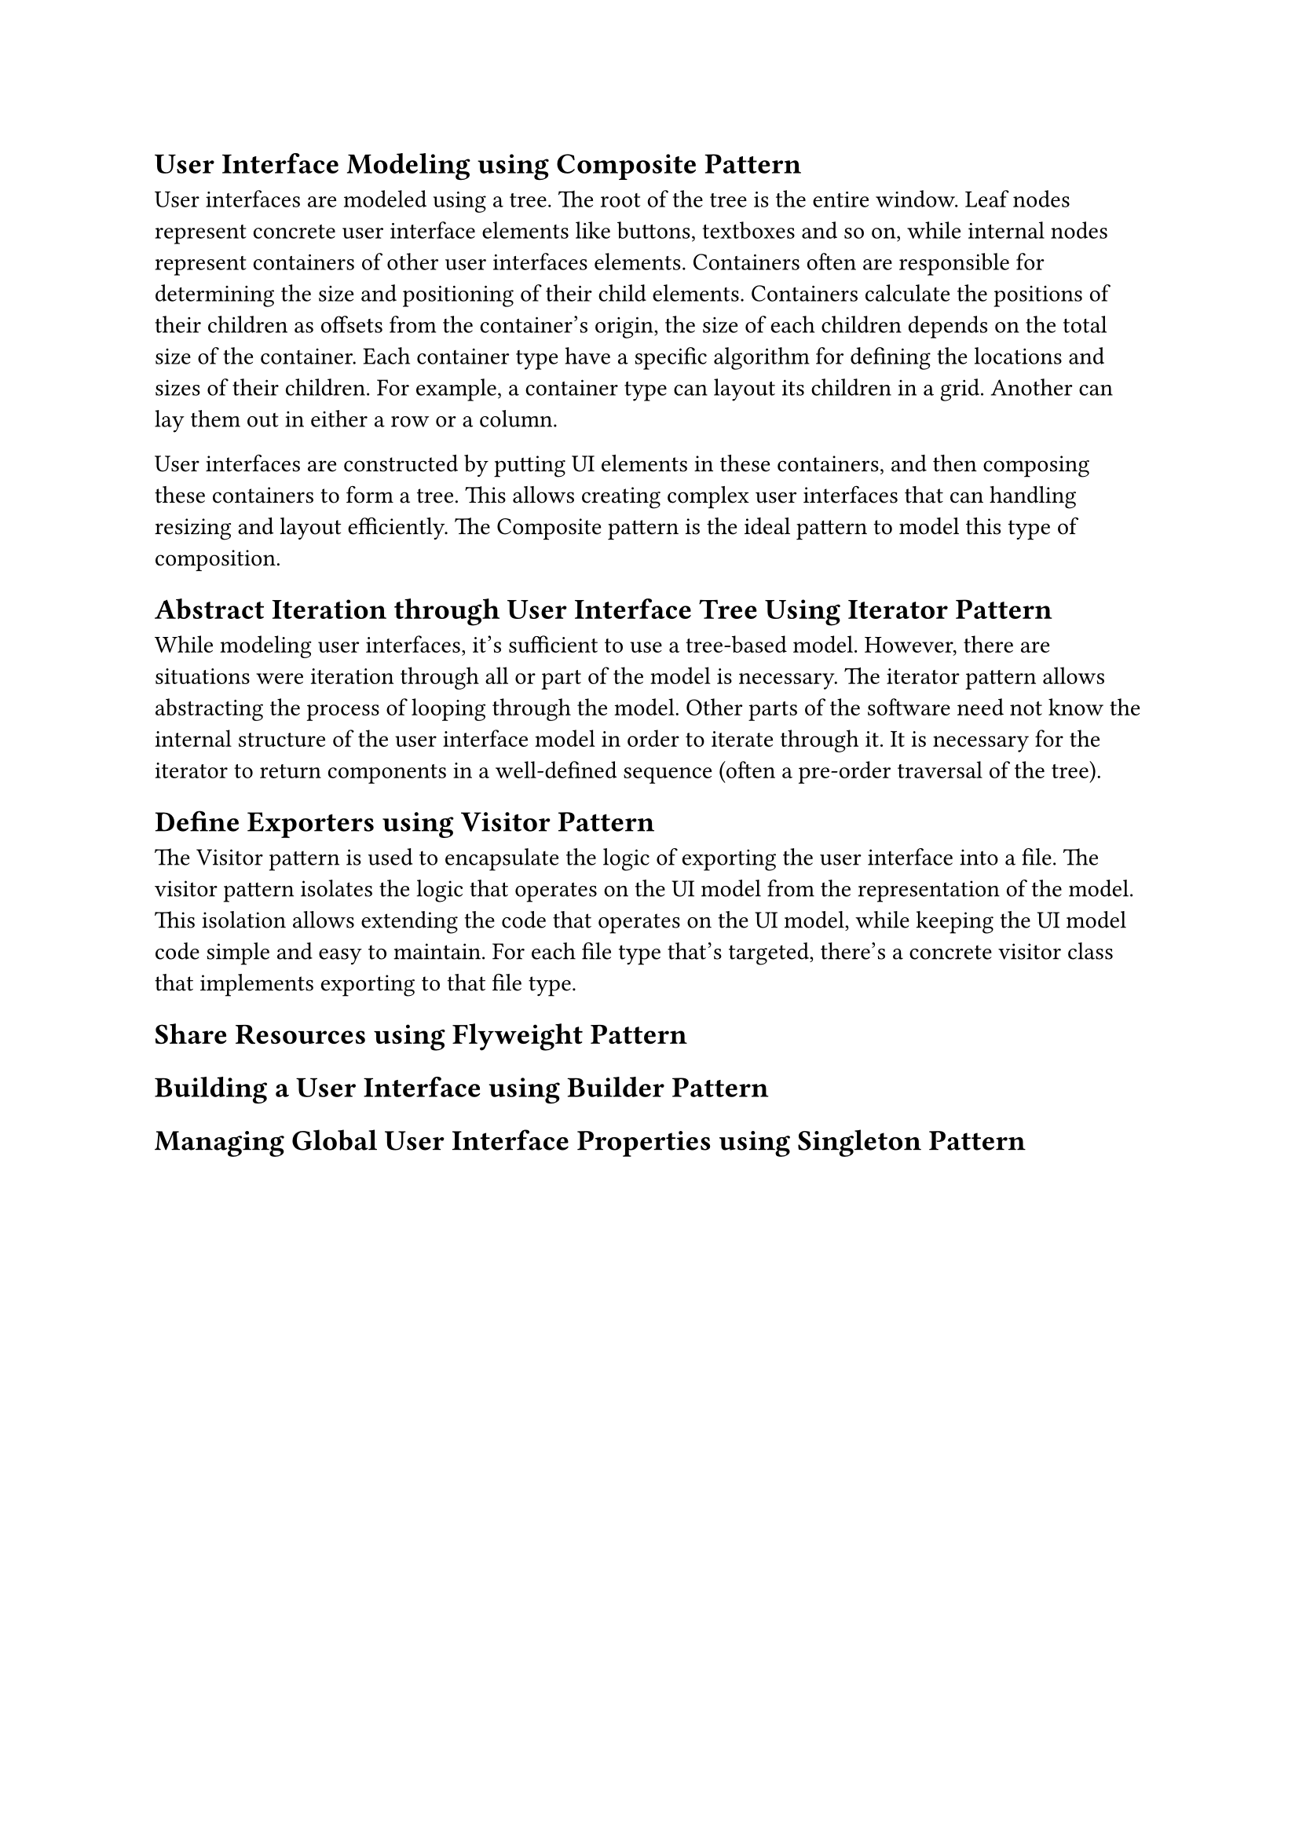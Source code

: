 == User Interface Modeling using Composite Pattern
User interfaces are modeled using a tree.
The root of the tree is the entire window.
Leaf nodes represent concrete user interface elements like buttons, textboxes and so on, 
while internal nodes represent containers of other user interfaces elements.
Containers often are responsible for determining the size and positioning of their child elements.
Containers calculate the positions of their children as offsets from the container's origin, 
the size of each children depends on the total size of the container.
Each container type have a specific algorithm for defining the locations and sizes of their children.
For example, a container type can layout its children in a grid.
Another can lay them out in either a row or a column.

User interfaces are constructed by putting UI elements in these containers, 
and then composing these containers to form a tree.
This allows creating complex user interfaces that can handling resizing and layout efficiently.
The Composite pattern is the ideal pattern to model this type of composition.

== Abstract Iteration through User Interface Tree Using Iterator Pattern
While modeling user interfaces, it's sufficient to use a tree-based model.
However, there are situations were iteration through all or part of the model is necessary.
The iterator pattern allows abstracting the process of looping through the model.
Other parts of the software need not know the internal structure of the user interface model in order to iterate through it.
It is necessary for the iterator to return components in a well-defined sequence (often a pre-order traversal of the tree).

== Define Exporters using Visitor Pattern
The Visitor pattern is used to encapsulate the logic of exporting the user interface into a file.
The visitor pattern isolates the logic that operates on the UI model from the representation of the model.
This isolation allows extending the code that operates on the UI model, while keeping the UI model code simple and easy to maintain.
For each file type that's targeted, there's a concrete visitor class that implements exporting to that file type.

== Share Resources using Flyweight Pattern
== Building a User Interface using Builder Pattern

== Managing Global User Interface Properties using Singleton Pattern

